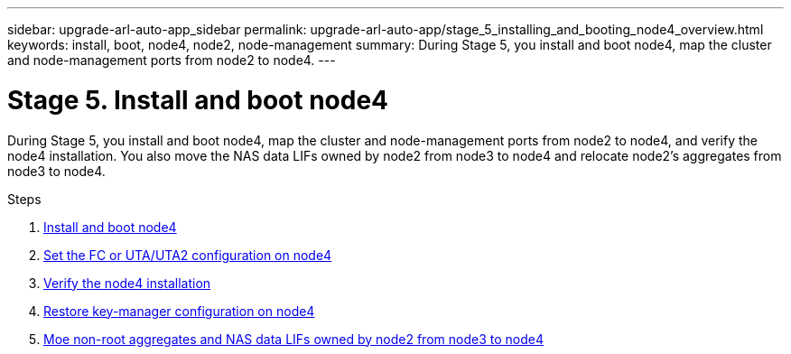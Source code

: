 ---
sidebar: upgrade-arl-auto-app_sidebar
permalink: upgrade-arl-auto-app/stage_5_installing_and_booting_node4_overview.html
keywords: install, boot, node4, node2, node-management
summary: During Stage 5, you install and boot node4, map the cluster and node-management ports from node2 to node4.
---

= Stage 5. Install and boot node4
:hardbreaks:
:nofooter:
:icons: font
:linkattrs:
:imagesdir: ./media/

//
// This file was created with NDAC Version 2.0 (August 17, 2020)
//
// 2020-12-02 14:33:54.983598
//

[.lead]
During Stage 5, you install and boot node4, map the cluster and node-management ports from node2 to node4, and verify the node4 installation. You also move the NAS data LIFs owned by node2 from node3 to node4 and relocate node2's aggregates from node3 to node4.

.Steps

. link:arl-auto-app_installing_and_booting_node4.html[Install and boot node4]
. link:arl-auto-app_setting_the_fc_or_uta_uta2_configuration_on_node4.html[Set the FC or UTA/UTA2 configuration on node4]
. link:arl-auto-app_verifying_the_node4_installation.html[Verify the node4 installation]
. link:arl-auto-app_restoring_key-manager_configuration_on_node4.html[Restore key-manager configuration on node4]
. link:arl-auto-app_moving_non-root_aggregates_and_nas_data_lifs_owned_by_node2_from_node3_to_node4.html[Moe non-root aggregates and NAS data LIFs owned by node2 from node3 to node4]
// 10 D#C 2020, thomi, checked
